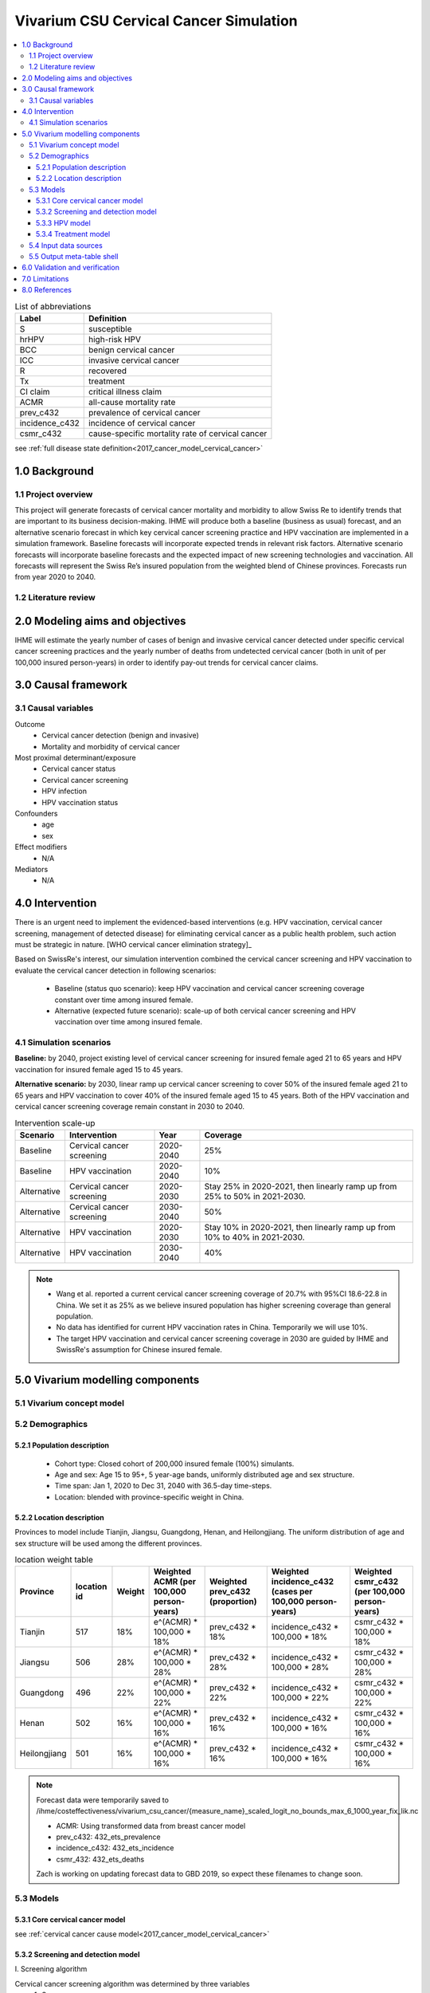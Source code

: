 .. role:: underline
    :class: underline


..
  Section title decorators for this document:

  ==============
  Document Title
  ==============

  Section Level 1 (#.0)
  +++++++++++++++++++++
  
  Section Level 2 (#.#)
  ---------------------

  Section Level 3 (#.#.#)
  ~~~~~~~~~~~~~~~~~~~~~~~

  Section Level 4
  ^^^^^^^^^^^^^^^

  Section Level 5
  '''''''''''''''

  The depth of each section level is determined by the order in which each
  decorator is encountered below. If you need an even deeper section level, just
  choose a new decorator symbol from the list here:
  https://docutils.sourceforge.io/docs/ref/rst/restructuredtext.html#sections
  And then add it to the list of decorators above.


.. _cervical_cancer_concept_model:

=======================================
Vivarium CSU Cervical Cancer Simulation
=======================================

.. contents::
  :local:

.. list-table:: List of abbreviations
   :header-rows: 1

   * - Label
     - Definition
   * - S
     - susceptible
   * - hrHPV
     - high-risk HPV
   * - BCC
     - benign cervical cancer
   * - ICC
     - invasive cervical cancer
   * - R
     - recovered
   * - Tx
     - treatment
   * - CI claim
     - critical illness claim
   * - ACMR
     - all-cause mortality rate
   * - prev_c432
     - prevalence of cervical cancer
   * - incidence_c432
     - incidence of cervical cancer
   * - csmr_c432
     - cause-specific mortality rate of cervical cancer
see :ref:`full disease state definition<2017_cancer_model_cervical_cancer>`

.. _1.0:

1.0 Background
++++++++++++++

.. _1.1:

1.1 Project overview
--------------------
This project will generate forecasts of cervical cancer mortality and morbidity 
to allow Swiss Re to identify trends that are important to its business 
decision-making. IHME will produce both a baseline (business as usual) forecast, 
and an alternative scenario forecast in which key cervical cancer screening 
practice and HPV vaccination are implemented in a simulation framework. Baseline 
forecasts will incorporate expected trends in relevant risk factors. Alternative 
scenario forecasts will incorporate baseline forecasts and the expected impact of 
new screening technologies and vaccination. All forecasts will represent the Swiss 
Re’s insured population from the weighted blend of Chinese provinces. Forecasts 
run from year 2020 to 2040.

.. _1.2:

1.2 Literature review
---------------------

.. todo::

 add more literature background


.. _2.0:

2.0 Modeling aims and objectives
++++++++++++++++++++++++++++++++
IHME will estimate the yearly number of cases of benign and invasive cervical 
cancer detected under specific cervical cancer screening practices and the yearly 
number of deaths from undetected cervical cancer (both in unit of per 100,000 
insured person-years) in order to identify pay-out trends for cervical cancer 
claims.


.. _3.0:

3.0 Causal framework
++++++++++++++++++++

.. _3.1:

3.1 Causal variables
--------------------
 
Outcome
 - Cervical cancer detection (benign and invasive)
 - Mortality and morbidity of cervical cancer
Most proximal determinant/exposure
 - Cervical cancer status
 - Cervical cancer screening
 - HPV infection
 - HPV vaccination status
Confounders
 - age
 - sex
Effect modifiers
 - N/A
Mediators
 - N/A


.. _4.0:

4.0 Intervention
++++++++++++++++
There is an urgent need to implement the evidenced-based interventions (e.g. HPV 
vaccination, cervical cancer screening, management of detected disease) for eliminating cervical cancer as a public health problem, such action must be 
strategic in nature. [WHO cervical cancer elimination strategy]_

Based on SwissRe's interest, our simulation intervention combined the cervical 
cancer screening and HPV vaccination to evaluate the cervical cancer detection 
in following scenarios:
 - Baseline (status quo scenario): keep HPV vaccination and cervical cancer 
   screening coverage constant over time among insured female.
 - Alternative (expected future scenario): scale-up of both cervical cancer 
   screening and HPV vaccination over time among insured female.

.. _4.1:

4.1 Simulation scenarios
------------------------
**Baseline:** by 2040, project existing level of cervical cancer screening for 
insured female aged 21 to 65 years and HPV vaccination for insured female aged 
15 to 45 years.

**Alternative scenario:** by 2030, linear ramp up cervical cancer screening to 
cover 50% of the insured female aged 21 to 65 years and HPV vaccination to cover 
40% of the insured female aged 15 to 45 years. Both of the HPV vaccination and 
cervical cancer screening coverage remain constant in 2030 to 2040.

.. image:: cervical_cancer_scale_up.png

.. list-table:: Intervention scale-up
   :header-rows: 1

   * - Scenario
     - Intervention
     - Year
     - Coverage
   * - Baseline
     - Cervical cancer screening
     - 2020-2040
     - 25%
   * - Baseline
     - HPV vaccination
     - 2020-2040
     - 10%
   * - Alternative
     - Cervical cancer screening
     - 2020-2030
     - Stay 25% in 2020-2021, then linearly ramp up from 25% to 50% in 2021-2030.
   * - Alternative
     - Cervical cancer screening
     - 2030-2040
     - 50%
   * - Alternative
     - HPV vaccination
     - 2020-2030
     - Stay 10% in 2020-2021, then linearly ramp up from 10% to 40% in 2021-2030.
   * - Alternative
     - HPV vaccination
     - 2030-2040
     - 40%

.. note::

 - Wang et al. reported a current cervical cancer screening coverage of 20.7% 
   with 95%CI 18.6-22.8 in China. We set it as 25% as we believe insured population has higher screening coverage than general population. 
 - No data has identified for current HPV vaccination rates in China. Temporarily 
   we will use 10%.
 - The target HPV vaccination and cervical cancer screening coverage in 2030 are 
   guided by IHME and SwissRe's assumption for Chinese insured female.


.. _5.0:

5.0 Vivarium modelling components
+++++++++++++++++++++++++++++++++

.. _5.1:

5.1 Vivarium concept model 
--------------------------

.. image:: cervical_cancer_concept_model_diagram.svg

.. _5.2:

5.2 Demographics
----------------

.. _5.2.1:

5.2.1 Population description
~~~~~~~~~~~~~~~~~~~~~~~~~~~~
 - Cohort type: Closed cohort of 200,000 insured female (100%) simulants.
 - Age and sex: Age 15 to 95+, 5 year-age bands, uniformly distributed age and 
   sex structure.
 - Time span: Jan 1, 2020 to Dec 31, 2040 with 36.5-day time-steps.
 - Location: blended with province-specific weight in China.

.. _5.2.2:

5.2.2 Location description
~~~~~~~~~~~~~~~~~~~~~~~~~~
Provinces to model include Tianjin, Jiangsu, Guangdong, Henan, and Heilongjiang. 
The uniform distribution of age and sex structure will be used among the different 
provinces.

.. list-table:: location weight table
   :header-rows: 1

   * - Province
     - location id
     - Weight
     - Weighted ACMR (per 100,000 person-years)
     - Weighted prev_c432 (proportion)
     - Weighted incidence_c432 (cases per 100,000 person-years)
     - Weighted csmr_c432 (per 100,000 person-years)
   * - Tianjin
     - 517
     - 18%
     - e^(ACMR) * 100,000 * 18%
     - prev_c432 * 18%
     - incidence_c432 * 100,000 * 18%
     - csmr_c432 * 100,000 * 18%
   * - Jiangsu
     - 506
     - 28%
     - e^(ACMR) * 100,000 * 28%
     - prev_c432 * 28%
     - incidence_c432 * 100,000 * 28%
     - csmr_c432 * 100,000 * 28%
   * - Guangdong
     - 496
     - 22%
     - e^(ACMR) * 100,000 * 22%
     - prev_c432 * 22%
     - incidence_c432 * 100,000 * 22%
     - csmr_c432 * 100,000 * 22%
   * - Henan
     - 502
     - 16%
     - e^(ACMR) * 100,000 * 16%
     - prev_c432 * 16%
     - incidence_c432 * 100,000 * 16%
     - csmr_c432 * 100,000 * 16%
   * - Heilongjiang
     - 501
     - 16%
     - e^(ACMR) * 100,000 * 16%
     - prev_c432 * 16%
     - incidence_c432 * 100,000 * 16%
     - csmr_c432 * 100,000 * 16%

.. note::

 Forecast data were temporarily saved to /ihme/costeffectiveness/vivarium_csu_cancer/{measure_name}_scaled_logit_no_bounds_max_6_1000_year_fix_lik.nc

 - ACMR: Using transformed data from breast cancer model
 - prev_c432: 432_ets_prevalence
 - incidence_c432: 432_ets_incidence
 - csmr_432: 432_ets_deaths
 
 Zach is working on updating forecast data to GBD 2019, so expect these filenames 
 to change soon. 

.. _5.3:

5.3 Models
----------

.. _5.3.1:

5.3.1 Core cervical cancer model
~~~~~~~~~~~~~~~~~~~~~~~~~~~~~~~~

see :ref:`cervical cancer cause model<2017_cancer_model_cervical_cancer>`

.. _5.3.2:

5.3.2 Screening and detection model
~~~~~~~~~~~~~~~~~~~~~~~~~~~~~~~~~~~

:underline:`I. Screening algorithm`

Cervical cancer screening algorithm was determined by three variables 
 1) Sex
 2) Age 
 3) Diagnosis of HPV infection

.. image:: cervical_screening_branches.svg 

.. list-table:: Screening branches
   :header-rows: 1

   * - Branch
     - Sex
     - Age
     - Screening technology
     - Screening frequency
     - Co-test result
     - Follow-up test
     - Follow-up frequency
   * - A
     - Female
     - 21-29
     - Cytology
     - every 3 years
     - 
     - 
     - 
   * - B
     - Female
     - 30-65
     - Cytology plus HPV test
     - every 5 years
     - HPV negative, Cytology negative
     - Cytology plus HPV test
     - every 5 years
   * - C
     - Female
     - 30-65
     - Cytology plus HPV test
     - every 5 years
     - HPV positive, Cytology negative
     - Cytology
     - every year
   * - C
     - Female
     - 30-65
     - Cytology plus HPV test
     - every 5 years
     - HPV negative, Cytology positive
     - Cytology
     - every year
   * - C
     - Female
     - 30-65
     - Cytology plus HPV test
     - every 5 years
     - HPV positive, Cytology positive
     - Cytology
     - every year
   * - D
     - Female
     - <21 or >65
     - No screening
     - 
     - 
     - 
     - 

.. list-table:: Screening sensitivity and specificity
   :header-rows: 1

   * - Screening technology
     - Sensitivity
     - Specificity
   * - Cytology plus HPV test
     - HPV+: 76.7%
     - HPV-: 94.1% 
   * - Cytology plus HPV test
     - Cytology+: 59.1%
     - Cytology-: 100%
   * - Cytology
     - 65.9% (95% CI 54.9 to 75.3)
     - 100%

.. note::
 
 - Co-test (cytology plus HPV test) is not recommended for women under 30 
   according to guidelines from American Cancer Society and U.S. Preventive Services Task Force.
 - We are not testing HPV for women under 30 and those follow-up with
   cytology alone every year in Branch C.
 - Women who have been vaccinated or detected BCC and treated should continue 
   to be screened.
 - HPV- specificity value 94.1% is HPV test alone as a proxy for co-test HPV test specificity ( `Link reference paper <https://search.proquest.com/openview/73be186c328532400a3e69524aed0bf9/1?pq-origsite=gscholar&cbl=35707>`_ )
In initialization, We assume that
 - No one has prior knowledge of their disease status (and HPV status) on day one 
   of the simulation.
 - All simulants are buying insurance on day one of the simulation.
 - For simulants in cervical cancer (CC) state regardless of detection, they have 
   a transition rate of 0.1 (per person-year) of moving into a recovered (R) state; this results in an average duration in state CC of 10 years. People in state CC and R follow exactly the same screening algorithm, namely branch A, B, or C depending on their age and co-test result if performed. Simulants do not ever make a second cervical cancer claim, therefore the negative screening results were expected for those in R state in order to avoid double counting the CI claim from detected cervical cancer.

:underline:`II. Screening schedule and attendance`

Probability of attending screening
 - Generate 1000 draws from normal distribution with mean=0.25, SD=0.0025 for
   calculating the probability of simulants attending their first due screening.
 - If a simulant attended their last screening, they have 1.89 with 95%CI 1.06-2.49
   (Yan et al. 2017) more odds of attending the next screening than those who did
   not attend their last screening. 

Time to next scheduled screening

.. list-table:: Screening waiting time distribution (days)
   :header-rows: 1

   * - Screening method
     - Distribution
     - Mean
     - Standard deviation
     - Lower limit
     - Upper limit
   * - Cytology in 3 years
     - Normal distribution
     - 1185
     - 72
     - 
     - 
   * - Cytology plus HPV test in 5 years
     - Normal distribution
     - 1975
     - 72
     - 
     - 
   * - Annual cytology
     - Truncated normal distribution
     - 395
     - 72
     - 180
     - 1800

:underline:`III. Screening initialization`

The date of the first screening appointment (T_appt) for females at age between 
21 and 65 is determined as follows. We assume that each simulant had a previous 
appointment scheduled at some point before the simulation begins. We calculate 
the time between that past appointment and their next appointment (delta_T) using 
the methodology outlined in Section 5.3.2.II (Time to next scheduled screening). 
With a uniform distribution we randomly determine how far along that time interval 
between appointments each individual is (X) at the beginning of the simulation (
T_0). For females under 21 when the simulation begins the methodology is identical, 
except T_0 is the simulant's 21th birthday rather than the beginning of the 
simulation. No screening appointment will be initialized for females above 65.

.. image:: cervical_cancer_screening_event_time.svg

:underline:`IV. Simulant screening trajectory`

Screening events for women aged 21-29 years

.. image:: screening_events_among_female_age_21_to_29.png

Screening events for women aged 30-65 years

.. image:: screening_events_among_female_age_30_to_65.png

.. _5.3.3:

5.3.3 HPV model
~~~~~~~~~~~~~~~

Human Papilloma Virus (HPV)
 - prevalence: TBD
 - Incidence: TBD
 - remission: TBD
 - exposure distirbution: dichotomous
 - relative risk of HPV 16/18 causing BCC: RR = 16.2 with 95%CI 9.6 to 27.3 
   (Chen et al. 2011)

relevant formulas 
 (1) PAF = :math:`\frac{\text{Prev_HPV}(RR-1)}{\text{Prev_HPV}(RR-1)+1}`
 (2) :math:`\text{i_HPV+} =  i \times (1-PAF) \times RR`
 (3) :math:`\text{i_HPV-} =  i \times (1-PAF)`
  
.. todo::
 
  1. add HPV vaccine efficacy section
  2. compare and combine subtypes 16 and 18

.. _5.3.4:

5.3.4 Treatment model
~~~~~~~~~~~~~~~~~~~~~
Treatment for benign cervical cancer

.. todo::

 add more details

.. _5.4:

5.4 Input data sources
----------------------

.. list-table:: Model inputs
   :header-rows: 1

   * - Input parameter
     - Value
     - Source
     - Note
   * - Duration from BCC to CC
     - 14.5 years
     - Chen et al. 2011
     - Globally, the duration ranged from 5-15 years
   * - Initial cervical cancer screening coverage
     - 25%
     - Wang et al. 2015
     - It's an arbitrary number greater than 20.7%.
   * - Target cervical cancer screening coverage in 2030
     - 50%
     - 
     - by assumption
   * - Initial HPV vaccination coverage
     - 10%
     - 
     - The current HPV vaccination rates remain low in China, no data has
       identified.
   * - Target HPV vaccination coverage in 2030
     - 40%
     - 
     - by assumption
   * - Screening sensitivity of co-test
     - The detection rates of HPV-/Cytology-, HPV+/Cytology-, HPV-/Cytology+, 
       HPV+/Cytology+ are 17.4%, 23.5%, 5.9%, 53.2%, respectively.
     - Schiffman et al. 2018
     - 
   * - Screening specificity of co-test
     - TBD
     - 
     - 
   * - Screening sensitivity of cytology alone test
     - 65.9% (95% CI 54.9 to 75.3)
     - Koliopoulos et al. 2017
     - 
   * - Screening specificity of cytology alone test
     - 100%
     - 
     - by client’s assumption
   * - Prevalence of HPV
     - add file path
     - Kang et al. 2014
     - We used Abie's dismod 1.1.1 to generate draw-/age- specific prevalence data
   * - Incidence of HPV
     - add file path
     - Kang et al. 2014
     - We used Abie's dismod 1.1.1 to generate draw-/age- specific incidence data
   * - remission of HPV
     - add file path
     - kang et al. 2014
     - We used Abie's dismod 1.1.1 to generate draw-/age- specific remission data
   * - Relative risk of HPV
     - 16.2 (95%CI 9.6 to 27.3)
     - Chen et al. 2011
     - 
   * - BCC treatment coverage
     - 
     - 
     - 
   * - BCC treatment efficacy
     - 
     - 
     - 
   * - HPV vaccine efficacy
     - ATP efficacy against persistent HPV infection = TBD
       ATP efficacy against CIN2+ = TBD
     - Lu et al. 2011
     - ATP = according to protocol

.. _5.5:

5.5 Output meta-table shell
---------------------------

.. list-table:: Output shell table
   :header-rows: 1

   * - Location
     - Year
     - Birth cohort
     - Sex
     - Risk group
     - Scenario
     - Outcome
   * - Blended provinces in China
     - 2020
     - 2000-2005
     - Female
     - Average risk without HPV infection
     - Baseline
     - Number of benign cervical cancer cases detected among policyholders
   * - 
     - ...
     - ...
     - 
     - High risk with HPV infection
     - Alternative
     - Number of invasive cervical cancer cases detected among policyholders
   * - 
     - 2040
     - 1925-1930
     - 
     - 
     - 
     - Number of deaths from undetected invasive cervical cancer among policyholders
   * - 
     - 
     - 
     - 
     - 
     - 
     - Change of detected benign cervical cancer cases as compared with baseline
   * - 
     - 
     - 
     - 
     - 
     - 
     - Change of detected invasive cervical cancer cases as compared with baseline
   * - 
     - 
     - 
     - 
     - 
     - 
     - Change of deaths from undetected invasive cervical cancer as compared with
       baseline


.. _6.0:

6.0 Validation and verification
+++++++++++++++++++++++++++++++
TBD


.. _7.0:

7.0 Limitations
+++++++++++++++
TBD


.. _8.0:

8.0 References
++++++++++++++

.. todo::

 add cited works
